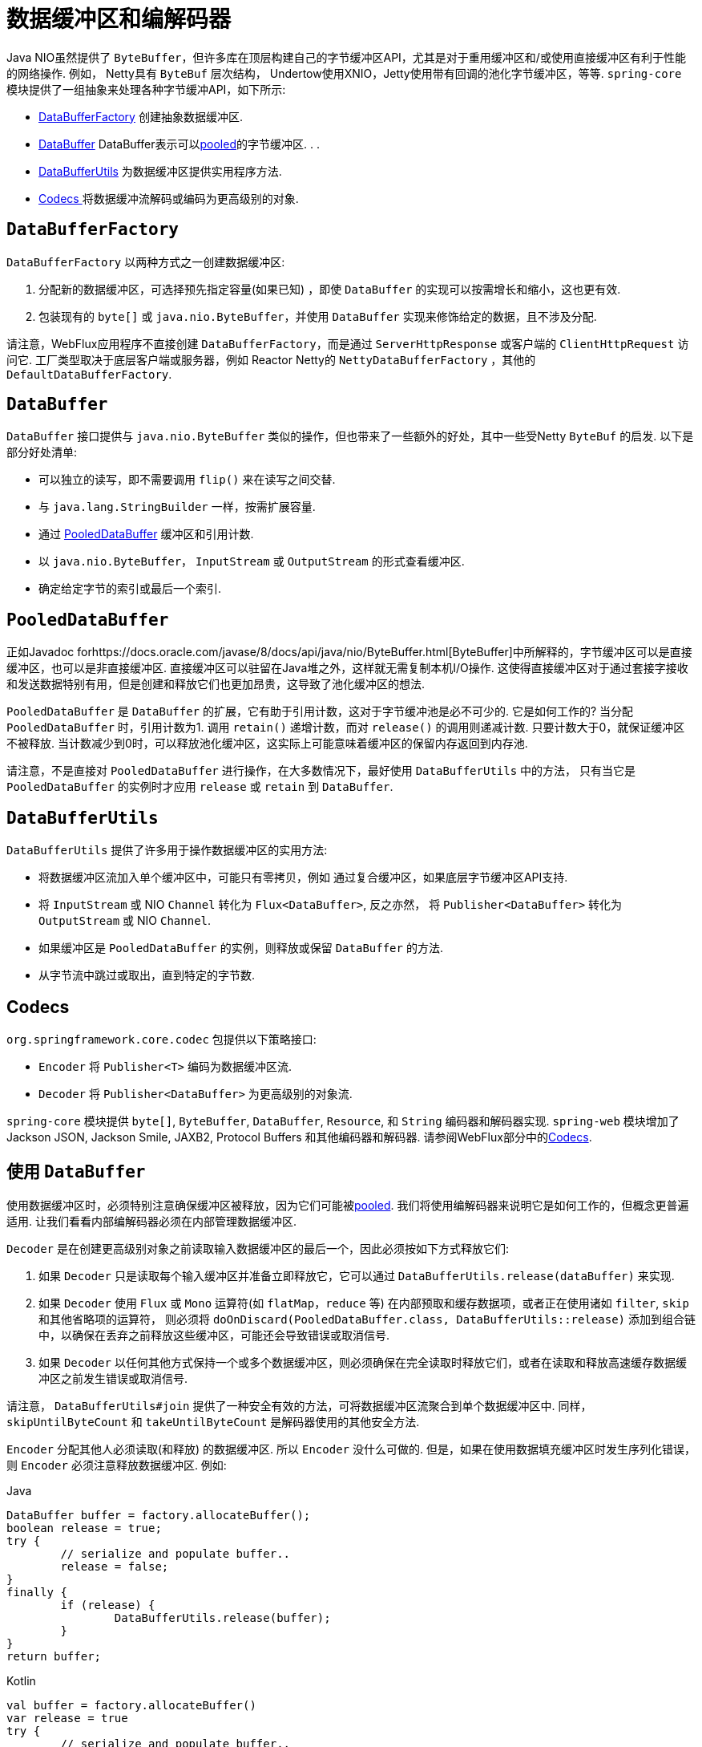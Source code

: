 [[databuffers]]
= 数据缓冲区和编解码器

Java NIO虽然提供了 `ByteBuffer`，但许多库在顶层构建自己的字节缓冲区API，尤其是对于重用缓冲区和/或使用直接缓冲区有利于性能的网络操作.  例如， Netty具有 `ByteBuf` 层次结构，
Undertow使用XNIO，Jetty使用带有回调的池化字节缓冲区，等等.  `spring-core` 模块提供了一组抽象来处理各种字节缓冲API，如下所示:

* <<databuffers-factory,DataBufferFactory>> 创建抽象数据缓冲区.
* <<databuffers-buffer,DataBuffer>> DataBuffer表示可以<<databuffers-buffer-pooled, pooled>>的字节缓冲区.  .
.
* <<databuffers-utils,DataBufferUtils>> 为数据缓冲区提供实用程序方法.
* <<Codecs,Codecs >> 将数据缓冲流解码或编码为更高级别的对象.




[[databuffers-factory]]
== `DataBufferFactory`

`DataBufferFactory` 以两种方式之一创建数据缓冲区:

. 分配新的数据缓冲区，可选择预先指定容量(如果已知) ，即使 `DataBuffer` 的实现可以按需增长和缩小，这也更有效.
. 包装现有的 `byte[]` 或 `java.nio.ByteBuffer`，并使用 `DataBuffer` 实现来修饰给定的数据，且不涉及分配.

请注意，WebFlux应用程序不直接创建 `DataBufferFactory`，而是通过 `ServerHttpResponse` 或客户端的 `ClientHttpRequest` 访问它.  工厂类型取决于底层客户端或服务器，例如 Reactor Netty的 `NettyDataBufferFactory` ，其他的 `DefaultDataBufferFactory`.

[[databuffers-buffer]]
== `DataBuffer`

`DataBuffer` 接口提供与 `java.nio.ByteBuffer` 类似的操作，但也带来了一些额外的好处，其中一些受Netty `ByteBuf` 的启发.  以下是部分好处清单:

* 可以独立的读写，即不需要调用 `flip()` 来在读写之间交替.
* 与 `java.lang.StringBuilder` 一样，按需扩展容量.
* 通过 <<databuffers-buffer-pooled,PooledDataBuffer>> 缓冲区和引用计数.
* 以 `java.nio.ByteBuffer`， `InputStream` 或 `OutputStream` 的形式查看缓冲区.
* 确定给定字节的索引或最后一个索引.




[[databuffers-buffer-pooled]]
== `PooledDataBuffer`

正如Javadoc forhttps://docs.oracle.com/javase/8/docs/api/java/nio/ByteBuffer.html[ByteBuffer]中所解释的，字节缓冲区可以是直接缓冲区，也可以是非直接缓冲区.  直接缓冲区可以驻留在Java堆之外，这样就无需复制本机I/O操作.  这使得直接缓冲区对于通过套接字接收和发送数据特别有用，但是创建和释放它们也更加昂贵，这导致了池化缓冲区的想法.

`PooledDataBuffer` 是 `DataBuffer` 的扩展，它有助于引用计数，这对于字节缓冲池是必不可少的. 它是如何工作的? 当分配 `PooledDataBuffer` 时，引用计数为1. 调用 `retain()` 递增计数，而对 `release()` 的调用则递减计数. 只要计数大于0，就保证缓冲区不被释放.  当计数减少到0时，可以释放池化缓冲区，这实际上可能意味着缓冲区的保留内存返回到内存池.

请注意，不是直接对 `PooledDataBuffer` 进行操作，在大多数情况下，最好使用 `DataBufferUtils` 中的方法， 只有当它是 `PooledDataBuffer` 的实例时才应用 `release` 或 `retain` 到 `DataBuffer`.

[[databuffers-utils]]
== `DataBufferUtils`

`DataBufferUtils` 提供了许多用于操作数据缓冲区的实用方法:

* 将数据缓冲区流加入单个缓冲区中，可能只有零拷贝，例如 通过复合缓冲区，如果底层字节缓冲区API支持.
* 将 `InputStream` 或 NIO `Channel` 转化为 `Flux<DataBuffer>`, 反之亦然， 将 `Publisher<DataBuffer>` 转化为 `OutputStream` 或 NIO `Channel`.
* 如果缓冲区是 `PooledDataBuffer` 的实例，则释放或保留 `DataBuffer` 的方法.
* 从字节流中跳过或取出，直到特定的字节数.




[[codecs]]
== Codecs

`org.springframework.core.codec` 包提供以下策略接口:

* `Encoder` 将 `Publisher<T>` 编码为数据缓冲区流.
* `Decoder` 将 `Publisher<DataBuffer>` 为更高级别的对象流.

`spring-core` 模块提供 `byte[]`, `ByteBuffer`, `DataBuffer`, `Resource`, 和 `String` 编码器和解码器实现. `spring-web` 模块增加了 Jackson JSON, Jackson Smile, JAXB2, Protocol Buffers 和其他编码器和解码器. 请参阅WebFlux部分中的<<web-reactive.adoc#webflux-codecs, Codecs>>.

[[databuffers-using]]
== 使用 `DataBuffer`

使用数据缓冲区时，必须特别注意确保缓冲区被释放，因为它们可能被<<databuffers-buffer-pooled, pooled>>. 我们将使用编解码器来说明它是如何工作的，但概念更普遍适用.  让我们看看内部编解码器必须在内部管理数据缓冲区.

`Decoder` 是在创建更高级别对象之前读取输入数据缓冲区的最后一个，因此必须按如下方式释放它们:

. 如果 `Decoder` 只是读取每个输入缓冲区并准备立即释放它，它可以通过 `DataBufferUtils.release(dataBuffer)` 来实现.
. 如果 `Decoder` 使用 `Flux` 或 `Mono` 运算符(如 `flatMap`，`reduce` 等) 在内部预取和缓存数据项，或者正在使用诸如 `filter`, `skip` 和其他省略项的运算符， 则必须将 `doOnDiscard(PooledDataBuffer.class, DataBufferUtils::release)` 添加到组合链中，以确保在丢弃之前释放这些缓冲区，可能还会导致错误或取消信号.
. 如果 `Decoder` 以任何其他方式保持一个或多个数据缓冲区，则必须确保在完全读取时释放它们，或者在读取和释放高速缓存数据缓冲区之前发生错误或取消信号.

请注意， `DataBufferUtils#join` 提供了一种安全有效的方法，可将数据缓冲区流聚合到单个数据缓冲区中.  同样，`skipUntilByteCount` 和 `takeUntilByteCount` 是解码器使用的其他安全方法.

`Encoder` 分配其他人必须读取(和释放) 的数据缓冲区.  所以 `Encoder` 没什么可做的.  但是，如果在使用数据填充缓冲区时发生序列化错误，则 `Encoder` 必须注意释放数据缓冲区.  例如:

[source,java,indent=0,subs="verbatim,quotes",role="primary"]
.Java
----
	DataBuffer buffer = factory.allocateBuffer();
	boolean release = true;
	try {
		// serialize and populate buffer..
		release = false;
	}
	finally {
		if (release) {
			DataBufferUtils.release(buffer);
		}
	}
	return buffer;
----
[source,kotlin,indent=0,subs="verbatim,quotes",role="secondary"]
.Kotlin
----
	val buffer = factory.allocateBuffer()
	var release = true
	try {
		// serialize and populate buffer..
		release = false
	} finally {
		if (release) {
			DataBufferUtils.release(buffer)
		}
	}
	return buffer
----

`Encoder` 的使用者负责释放它接收的数据缓冲区.  在WebFlux应用程序中，`Encoder` 的输出用于写入HTTP服务器响应或客户端HTTP请求， 在这种情况下，释放数据缓冲区是代码写入服务器响应或客户端的责任.  请求.

请注意，在Netty上运行时，可以使用调试选项来 https://github.com/netty/netty/wiki/Reference-counted-objects#troubleshooting-buffer-leaks[排除缓冲区泄漏].